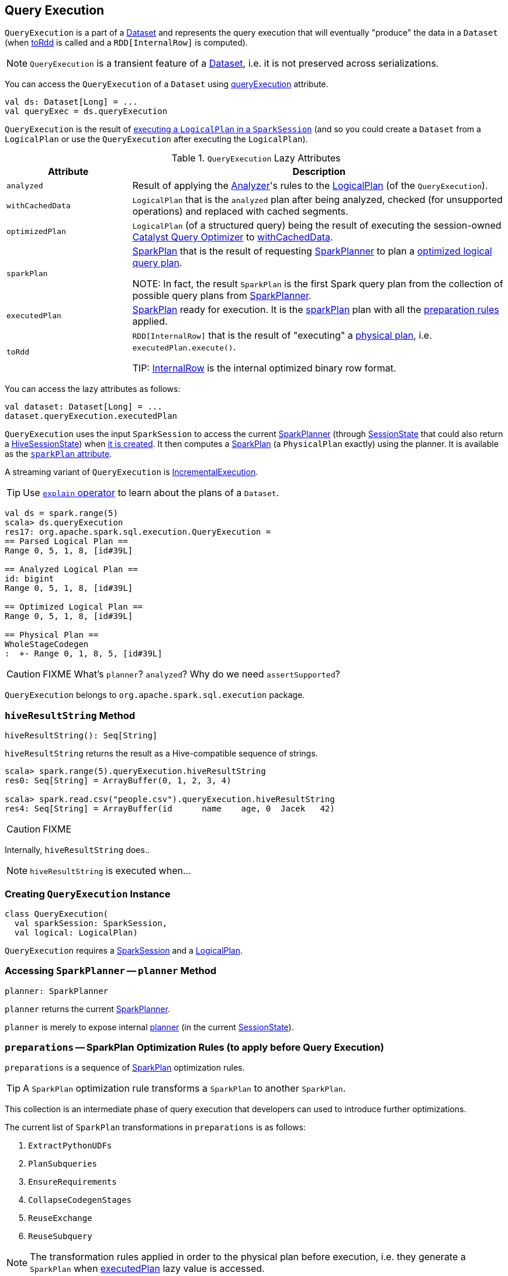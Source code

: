 == [[QueryExecution]] Query Execution

`QueryExecution` is a part of a link:spark-sql-dataset.adoc[Dataset] and represents the query execution that will eventually "produce" the data in a `Dataset` (when <<toRDD, toRdd>> is called and a `RDD[InternalRow]` is computed).

NOTE: `QueryExecution` is a transient feature of a link:spark-sql-dataset.adoc[Dataset], i.e. it is not preserved across serializations.

You can access the `QueryExecution` of a `Dataset` using link:spark-sql-dataset.adoc#queryExecution[queryExecution] attribute.

[source, scala]
----
val ds: Dataset[Long] = ...
val queryExec = ds.queryExecution
----

`QueryExecution` is the result of link:spark-sql-sessionstate.adoc#executePlan[executing a `LogicalPlan` in a `SparkSession`] (and so you could create a `Dataset` from a `LogicalPlan` or use the `QueryExecution` after executing the `LogicalPlan`).

.`QueryExecution` Lazy Attributes
[frame="topbot",cols="1,3",options="header",width="100%"]
|======================
| Attribute | Description
| [[analyzed]] `analyzed` | Result of applying the link:spark-sql-catalyst-analyzer.adoc[Analyzer]'s rules to the link:spark-sql-LogicalPlan.adoc[LogicalPlan] (of the `QueryExecution`).

| [[withCachedData]] `withCachedData` | `LogicalPlan` that is the `analyzed` plan after being analyzed, checked (for unsupported operations) and replaced with cached segments.

| [[optimizedPlan]] `optimizedPlan` | `LogicalPlan` (of a structured query) being the result of executing the session-owned link:spark-sql-sessionstate.adoc#optimizer[Catalyst Query Optimizer] to <<withCachedData, withCachedData>>.

| [[sparkPlan]] `sparkPlan` | link:spark-sql-catalyst-SparkPlan.adoc[SparkPlan] that is the result of requesting link:spark-sql-SparkPlanner.adoc[SparkPlanner] to plan a <<optimizedPlan, optimized logical query plan>>.

NOTE: In fact, the result `SparkPlan` is the first Spark query plan from the collection of possible query plans from link:spark-sql-SparkPlanner.adoc[SparkPlanner].

| [[executedPlan]] `executedPlan` | link:spark-sql-catalyst-SparkPlan.adoc[SparkPlan] ready for execution. It is the <<sparkPlan, sparkPlan>> plan with all the <<preparations, preparation rules>> applied.

| [[toRdd]] `toRdd` | `RDD[InternalRow]` that is the result of "executing" a <<executedPlan, physical plan>>, i.e. `executedPlan.execute()`.

TIP: link:spark-sql-InternalRow.adoc[InternalRow] is the internal optimized binary row format.
|======================

You can access the lazy attributes as follows:

[source, scala]
----
val dataset: Dataset[Long] = ...
dataset.queryExecution.executedPlan
----

`QueryExecution` uses the input `SparkSession` to access the current link:spark-sql-SparkPlanner.adoc[SparkPlanner] (through link:spark-sql-sessionstate.adoc[SessionState] that could also return a link:spark-sql-queryplanner.adoc#HiveSessionState[HiveSessionState]) when <<creating-instance, it is created>>. It then computes a link:spark-sql-catalyst-SparkPlan.adoc[SparkPlan] (a `PhysicalPlan` exactly) using the planner. It is available as the <<sparkPlan, `sparkPlan` attribute>>.

A streaming variant of `QueryExecution` is <<IncrementalExecution, IncrementalExecution>>.

TIP: Use link:spark-sql-dataset-operators.adoc#explain[`explain` operator] to learn about the plans of a `Dataset`.

[source, scala]
----
val ds = spark.range(5)
scala> ds.queryExecution
res17: org.apache.spark.sql.execution.QueryExecution =
== Parsed Logical Plan ==
Range 0, 5, 1, 8, [id#39L]

== Analyzed Logical Plan ==
id: bigint
Range 0, 5, 1, 8, [id#39L]

== Optimized Logical Plan ==
Range 0, 5, 1, 8, [id#39L]

== Physical Plan ==
WholeStageCodegen
:  +- Range 0, 1, 8, 5, [id#39L]
----

CAUTION: FIXME What's `planner`? `analyzed`? Why do we need `assertSupported`?

`QueryExecution` belongs to `org.apache.spark.sql.execution` package.

=== [[hiveResultString]] `hiveResultString` Method

[source, scala]
----
hiveResultString(): Seq[String]
----

`hiveResultString` returns the result as a Hive-compatible sequence of strings.

[source, scala]
----
scala> spark.range(5).queryExecution.hiveResultString
res0: Seq[String] = ArrayBuffer(0, 1, 2, 3, 4)

scala> spark.read.csv("people.csv").queryExecution.hiveResultString
res4: Seq[String] = ArrayBuffer(id	name	age, 0	Jacek	42)
----

CAUTION: FIXME

Internally, `hiveResultString` does..

NOTE: `hiveResultString` is executed when...

=== [[creating-instance]] Creating `QueryExecution` Instance

[source, scala]
----
class QueryExecution(
  val sparkSession: SparkSession,
  val logical: LogicalPlan)
----

`QueryExecution` requires a link:spark-sql-sparksession.adoc[SparkSession] and a link:spark-sql-LogicalPlan.adoc[LogicalPlan].

=== [[planner]] Accessing `SparkPlanner` -- `planner` Method

[source, scala]
----
planner: SparkPlanner
----

`planner` returns the current link:spark-sql-SparkPlanner.adoc[SparkPlanner].

`planner` is merely to expose internal link:spark-sql-sessionstate.adoc#planner[planner] (in the current link:spark-sql-sessionstate.adoc[SessionState]).

=== [[preparations]] `preparations` -- SparkPlan Optimization Rules (to apply before Query Execution)

`preparations` is a sequence of link:spark-sql-catalyst-SparkPlan.adoc[SparkPlan] optimization rules.

TIP: A `SparkPlan` optimization rule transforms a `SparkPlan` to another `SparkPlan`.

This collection is an intermediate phase of query execution that developers can used to introduce further optimizations.

The current list of `SparkPlan` transformations in `preparations` is as follows:

1. `ExtractPythonUDFs`
2. `PlanSubqueries`
3. `EnsureRequirements`
4. `CollapseCodegenStages`
5. `ReuseExchange`
6. `ReuseSubquery`

NOTE: The transformation rules applied in order to the physical plan before execution, i.e. they generate a `SparkPlan` when <<executedPlan, executedPlan>> lazy value is accessed.

=== [[IncrementalExecution]] IncrementalExecution

`IncrementalExecution` is a custom `QueryExecution` with `OutputMode`, `checkpointLocation`, and `currentBatchId`.

It lives in `org.apache.spark.sql.execution.streaming` package.

CAUTION: FIXME What is `stateStrategy`?

Stateful operators in the query plan are numbered using `operatorId` that starts with `0`.

`IncrementalExecution` adds one `Rule[SparkPlan]` called `state` to <<preparations, preparations>> sequence of rules as the first element.

CAUTION: FIXME What does `IncrementalExecution` do? Where is it used?
